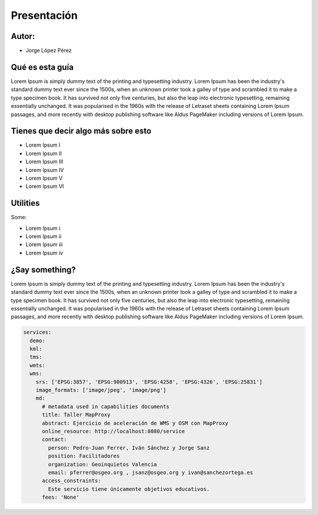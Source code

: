 Presentación
============================

Autor:
-------------------------

* Jorge López Pérez 


Qué es esta guía
---------------------------

Lorem Ipsum is simply dummy text of the printing and typesetting industry. 
Lorem Ipsum has been the industry's standard dummy text ever since the 1500s, 
when an unknown printer took a galley of type and scrambled it to make a 
type specimen book. It has survived not only five centuries, but also the leap 
into electronic typesetting, remaining essentially unchanged. It was popularised 
in the 1960s with the release of Letraset sheets containing Lorem Ipsum passages, 
and more recently with desktop publishing software like Aldus PageMaker 
including versions of Lorem Ipsum.


Tienes que decir algo más sobre esto
------------------------------------

- Lorem Ipsum I
- Lorem Ipsum II
- Lorem Ipsum III
- Lorem Ipsum IV
- Lorem Ipsum V
- Lorem Ipsum VI

Utilities
---------------------------

Some:

* Lorem Ipsum i

* Lorem Ipsum ii

* Lorem Ipsum iii

* Lorem Ipsum iv


¿Say something?
---------------------------

Lorem Ipsum is simply dummy text of the printing and typesetting industry. 
Lorem Ipsum has been the industry's standard dummy text ever since the 1500s, 
when an unknown printer took a galley of type and scrambled it to make a 
type specimen book. It has survived not only five centuries, but also the leap 
into electronic typesetting, remaining essentially unchanged. It was popularised 
in the 1960s with the release of Letraset sheets containing Lorem Ipsum passages, 
and more recently with desktop publishing software like Aldus PageMaker 
including versions of Lorem Ipsum.


.. code-block:: yaml

    services:
      demo:
      kml:
      tms:
      wmts:
      wms:
        srs: ['EPSG:3857', 'EPSG:900913', 'EPSG:4258', 'EPSG:4326', 'EPSG:25831']
        image_formats: ['image/jpeg', 'image/png']
        md:
          # metadata used in capabilities documents
          title: Taller MapProxy
          abstract: Ejercicio de aceleración de WMS y OSM con MapProxy
          online_resource: http://localhost:8080/service
          contact:
            person: Pedro-Juan Ferrer, Iván Sánchez y Jorge Sanz
            position: Facilitadores
            organization: Geoinquietos Valencia
            email: pferrer@osgeo.org , jsanz@osgeo.org y ivan@sanchezortega.es
          access_constraints:
            Este servicio tiene únicamente objetivos educativos.
          fees: 'None'


